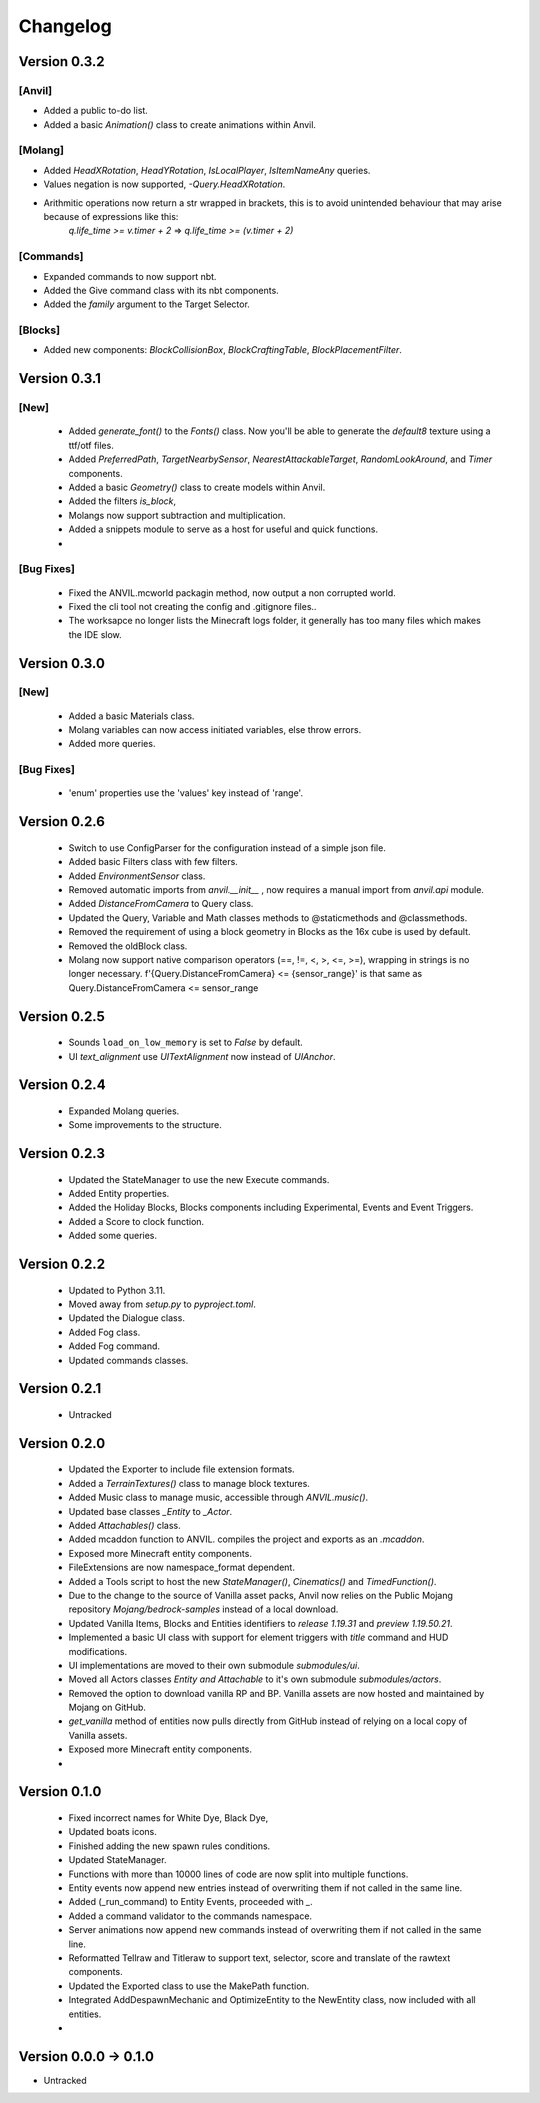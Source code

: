 =========
Changelog
=========

Version 0.3.2
=============
[Anvil]
--------
- Added a public to-do list.
- Added a basic `Animation()` class to create animations within Anvil.

[Molang]
--------
- Added `HeadXRotation`, `HeadYRotation`, `IsLocalPlayer`, `IsItemNameAny` queries.
- Values negation is now supported, `-Query.HeadXRotation`.
- Arithmitic operations now return a str wrapped in brackets, this is to avoid unintended behaviour that may arise because of expressions like this:
    `q.life_time >= v.timer + 2` => `q.life_time >= (v.timer + 2)`

[Commands]
----------
- Expanded commands to now support nbt.
- Added the Give command class with its nbt components.
- Added the `family` argument to the Target Selector.

[Blocks]
--------
- Added new components: `BlockCollisionBox`, `BlockCraftingTable`, `BlockPlacementFilter`.

Version 0.3.1
=============
[New]
-----
 - Added `generate_font()` to the `Fonts()` class. Now you'll be able to generate the `default8` texture using a ttf/otf files.
 - Added `PreferredPath`, `TargetNearbySensor`, `NearestAttackableTarget`, `RandomLookAround`, and `Timer` components.
 - Added a basic `Geometry()` class to create models within Anvil.
 - Added the filters `is_block`, 
 - Molangs now support subtraction and multiplication.
 - Added a snippets module to serve as a host for useful and quick functions.
 - 

[Bug Fixes]
-----------
 - Fixed the ANVIL.mcworld packagin method, now output a non corrupted world.
 - Fixed the cli tool not creating the config and .gitignore files..
 - The worksapce no longer lists the Minecraft logs folder, it generally has too many files which makes the IDE slow.

Version 0.3.0
=============

[New]
-----

 - Added a basic Materials class.
 - Molang variables can now access initiated variables, else throw errors.
 - Added more queries.
 
[Bug Fixes]
-----------
 - 'enum' properties use the 'values' key instead of 'range'.

Version 0.2.6
=============
 - Switch to use ConfigParser for the configuration instead of a simple json file.
 - Added basic Filters class with few filters.
 - Added `EnvironmentSensor` class.
 - Removed automatic imports from `anvil.__init__` , now requires a manual import from `anvil.api` module.
 - Added `DistanceFromCamera` to Query class.
 - Updated the Query, Variable and Math classes methods to @staticmethods and @classmethods.
 - Removed the requirement of using a block geometry in Blocks as the 16x cube is used by default.
 - Removed the oldBlock class.
 - Molang now support native comparison operators (==, !=, <, >, <=, >=), wrapping in strings is no longer necessary. f'{Query.DistanceFromCamera} <= {sensor_range}' is that same as Query.DistanceFromCamera <= sensor_range

Version 0.2.5
=============
 - Sounds ``load_on_low_memory`` is set to `False` by default.
 - UI `text_alignment` use `UITextAlignment` now instead of `UIAnchor`.

Version 0.2.4
=============
 - Expanded Molang queries.
 - Some improvements to the structure.

Version 0.2.3
=============
 - Updated the StateManager to use the new Execute commands.
 - Added Entity properties.
 - Added the Holiday Blocks, Blocks components including Experimental, Events and Event Triggers.
 - Added a Score to clock function.
 - Added some queries.

Version 0.2.2
=============
 - Updated to Python 3.11.
 - Moved away from `setup.py` to `pyproject.toml`.
 - Updated the Dialogue class.
 - Added Fog class.
 - Added Fog command.
 - Updated commands classes.

Version 0.2.1
=============
 - Untracked
 
Version 0.2.0
=============
 - Updated the Exporter to include file extension formats.
 - Added a `TerrainTextures()` class to manage block textures.
 - Added Music class to manage music, accessible through `ANVIL.music()`.
 - Updated base classes `_Entity` to `_Actor`.
 - Added `Attachables()` class.
 - Added mcaddon function to ANVIL. compiles the project and exports as an `.mcaddon`.
 - Exposed more Minecraft entity components.
 - FileExtensions are now namespace_format dependent.
 - Added a Tools script to host the new `StateManager()`, `Cinematics()` and `TimedFunction()`.
 - Due to the change to the source of Vanilla asset packs, Anvil now relies on the Public Mojang repository `Mojang/bedrock-samples` instead of a local download.
 - Updated Vanilla Items, Blocks and Entities identifiers to `release 1.19.31` and `preview 1.19.50.21`.
 - Implemented a basic UI class with support for element triggers with `title` command and HUD modifications.
 - UI implementations are moved to their own submodule `submodules/ui`.
 - Moved all Actors classes `Entity and Attachable` to it's own submodule `submodules/actors`.
 - Removed the option to download vanilla RP and BP. Vanilla assets are now hosted and maintained by Mojang on GitHub.
 - `get_vanilla` method of entities now pulls directly from GitHub instead of relying on a local copy of Vanilla assets.
 - Exposed more Minecraft entity components.
 -

Version 0.1.0
=============
 - Fixed incorrect names for White Dye, Black Dye,
 - Updated boats icons.
 - Finished adding the new spawn rules conditions.
 - Updated StateManager.
 - Functions with more than 10000 lines of code are now split into multiple functions.
 - Entity events now append new entries instead of overwriting them if not called in the same line.
 - Added (_run_command) to Entity Events, proceeded with `_`.
 - Added a command validator to the commands namespace.
 - Server animations now append new commands instead of overwriting them if not called in the same line.
 - Reformatted Tellraw and Titleraw to support text, selector, score and translate of the rawtext components.
 - Updated the Exported class to use the MakePath function.
 - Integrated AddDespawnMechanic and OptimizeEntity to the NewEntity class, now included with all entities.
 -
 
Version 0.0.0 -> 0.1.0
======================
- Untracked